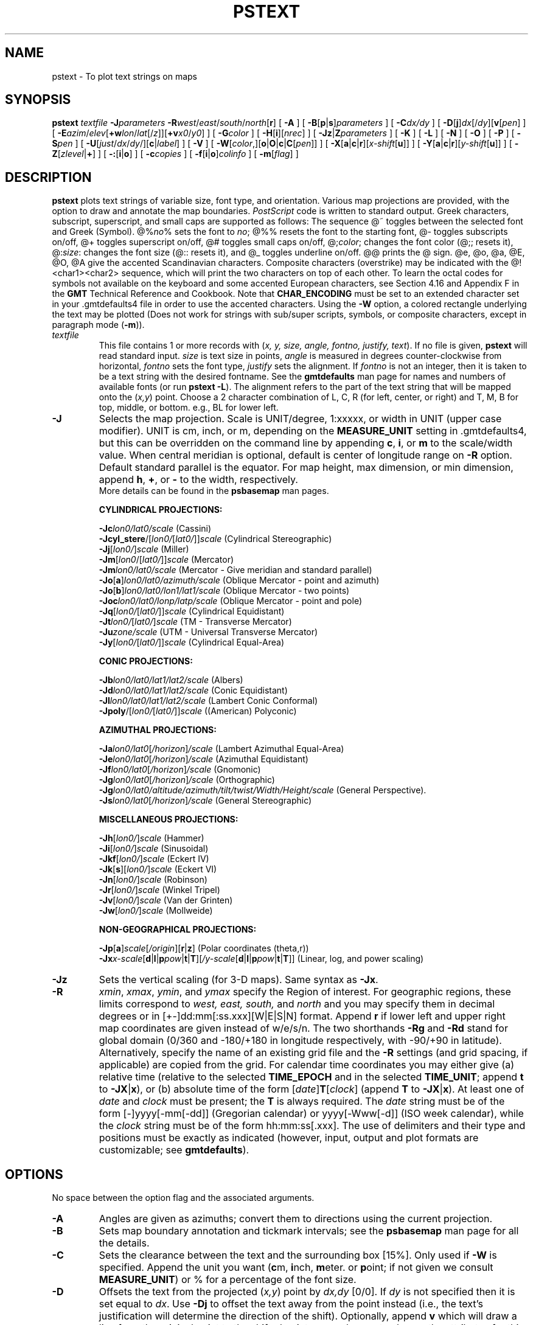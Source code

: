 .TH PSTEXT 1 "Feb 27 2014" "GMT 4.5.13 (SVN)" "Generic Mapping Tools"
.SH NAME
pstext \- To plot text strings on maps
.SH SYNOPSIS
\fBpstext\fP \fItextfile\fP \fB\-J\fP\fIparameters\fP \fB\-R\fP\fIwest\fP/\fIeast\fP/\fIsouth\fP/\fInorth\fP[\fBr\fP] 
[ \fB\-A\fP ] [ \fB\-B\fP[\fBp\fP|\fBs\fP]\fIparameters\fP ] [ \fB\-C\fP\fIdx/dy\fP ]  
[ \fB\-D\fP[\fBj\fP]\fIdx\fP[/\fIdy\fP][\fBv\fP[\fIpen\fP] ] [ \fB\-E\fP\fIazim\fP/\fIelev\fP[\fB+w\fP\fIlon\fP/\fIlat\fP[/\fIz\fP]][\fB+v\fP\fIx0\fP/\fIy0\fP] ] 
[ \fB\-G\fP\fIcolor\fP ] [ \fB\-H\fP[\fBi\fP][\fInrec\fP] ] [ \fB\-Jz\fP|\fBZ\fP\fIparameters\fP ] [ \fB\-K\fP ] [ \fB\-L\fP ] [ \fB\-N\fP ] [ \fB\-O\fP ] [ \fB\-P\fP ] 
[ \fB\-S\fP\fIpen\fP ] [ \fB\-U\fP[\fIjust\fP/\fIdx\fP/\fIdy\fP/][\fBc\fP|\fIlabel\fP] ] [ \fB\-V\fP ] [ \fB\-W\fP[\fIcolor\fP,][\fBo\fP|\fBO\fP|\fBc\fP|\fBC\fP[\fIpen\fP]] ] 
[ \fB\-X\fP[\fBa\fP|\fBc\fP|\fBr\fP][\fIx-shift\fP[\fBu\fP]] ] [ \fB\-Y\fP[\fBa\fP|\fBc\fP|\fBr\fP][\fIy-shift\fP[\fBu\fP]] ] [ \fB\-Z\fP[\fIzlevel\fP|\fB+\fP] ] [ \fB\-:\fP[\fBi\fP|\fBo\fP] ] [ \fB\-c\fP\fIcopies\fP ] [ \fB\-f\fP[\fBi\fP|\fBo\fP]\fIcolinfo\fP ] [ \fB\-m\fP[\fIflag\fP] ]
.SH DESCRIPTION
\fBpstext\fP plots text strings of variable size, font type, and orientation.
Various map projections are provided, with the option to draw and annotate the
map boundaries. \fIPostScript\fP code is written to standard output.  Greek
characters, subscript, superscript, and small caps are supported as follows:
The sequence @~ toggles between the selected font and Greek (Symbol).
@%\fIno\fP% sets the font to \fIno\fP; @%% resets the font to the starting font,
@- toggles subscripts on/off, @+ toggles superscript on/off, @# toggles small
caps on/off,  @;\fIcolor\fP; changes the font color (@;; resets it), @:\fIsize\fP:
changes the font size (@:: resets it), and @_ toggles underline on/off.
@@ prints the @ sign.  @e, @o, @a, @E, @O, @A give the accented
Scandinavian characters.  Composite characters (overstrike) may be indicated with
the @!<char1><char2> sequence, which will print the two characters on top of
each other.  To learn the octal codes for symbols not available on the keyboard
and some accented European characters, see Section 4.16 and Appendix F in the
\fBGMT\fP Technical Reference and Cookbook.  Note that \fBCHAR_ENCODING\fP must be
set to an extended character set in your \.gmtdefaults4 file in order to use the accented characters.
Using the \fB\-W\fP option, a colored rectangle underlying the text may
be plotted  (Does not work for strings with sub/super scripts, symbols, or composite
characters, except in paragraph mode (\fB\-m\fP)).
.TP
\fItextfile\fP
This file contains 1 or more records with (\fIx, y, size, angle, fontno, justify, text\fP).
If no file is given, \fBpstext\fP will read standard input.
\fIsize\fP is text size in points, \fIangle\fP is measured in degrees counter-clockwise from horizontal, 
\fIfontno\fP sets the font type, \fIjustify\fP sets the alignment. 
If \fIfontno\fP is not an integer, then it is taken to be a text string with the desired fontname.  See the \fBgmtdefaults\fP man page
for names and numbers of available fonts (or run \fBpstext \-L\fP).  The alignment refers to the
part of the text string that will be mapped onto the (\fIx,y\fP) point.  Choose a 2 character combination
of L, C, R (for left, center, or right) and T, M, B for top, middle, or bottom. e.g., BL for lower left.
.TP
\fB\-J\fP
Selects the map projection. Scale is UNIT/degree, 1:xxxxx, or width in UNIT (upper case modifier).
UNIT is cm, inch, or m, depending on the \fBMEASURE_UNIT\fP setting in \.gmtdefaults4, but this can be
overridden on the command line by appending \fBc\fP, \fBi\fP, or \fBm\fP to the scale/width value.
When central meridian is optional, default is center of longitude range on \fB\-R\fP option.
Default standard parallel is the equator.
For map height, max dimension, or min dimension, append \fBh\fP, \fB+\fP, or \fB-\fP to the width,
respectively.
.br
More details can be found in the \fBpsbasemap\fP man pages.
.br
.sp
\fBCYLINDRICAL PROJECTIONS:\fP
.br
.sp
\fB\-Jc\fP\fIlon0/lat0/scale\fP (Cassini)
.br
\fB\-Jcyl_stere\fP/[\fIlon0/\fP[\fIlat0/\fP]]\fIscale\fP (Cylindrical Stereographic)
.br
\fB\-Jj\fP[\fIlon0/\fP]\fIscale\fP (Miller)
.br
\fB\-Jm\fP[\fIlon0\fP/[\fIlat0/\fP]]\fIscale\fP (Mercator)
.br
\fB\-Jm\fP\fIlon0/lat0/scale\fP (Mercator - Give meridian and standard parallel)
.br
\fB\-Jo\fP[\fBa\fP]\fIlon0/lat0/azimuth/scale\fP (Oblique Mercator - point and azimuth)
.br
\fB\-Jo\fP[\fBb\fP]\fIlon0/lat0/lon1/lat1/scale\fP (Oblique Mercator - two points)
.br
\fB\-Joc\fP\fIlon0/lat0/lonp/latp/scale\fP (Oblique Mercator - point and pole)
.br
\fB\-Jq\fP[\fIlon0/\fP[\fIlat0/\fP]]\fIscale\fP (Cylindrical Equidistant)
.br
\fB\-Jt\fP\fIlon0/\fP[\fIlat0/\fP]\fIscale\fP (TM - Transverse Mercator)
.br
\fB\-Ju\fP\fIzone/scale\fP (UTM - Universal Transverse Mercator)
.br
\fB\-Jy\fP[\fIlon0/\fP[\fIlat0/\fP]]\fIscale\fP (Cylindrical Equal-Area) 
.br
.sp
\fBCONIC PROJECTIONS:\fP
.br
.sp
\fB\-Jb\fP\fIlon0/lat0/lat1/lat2/scale\fP (Albers)
.br
\fB\-Jd\fP\fIlon0/lat0/lat1/lat2/scale\fP (Conic Equidistant)
.br
\fB\-Jl\fP\fIlon0/lat0/lat1/lat2/scale\fP (Lambert Conic Conformal)
.br
\fB\-Jpoly\fP/[\fIlon0/\fP[\fIlat0/\fP]]\fIscale\fP ((American) Polyconic)
.br
.sp
\fBAZIMUTHAL PROJECTIONS:\fP
.br
.sp
\fB\-Ja\fP\fIlon0/lat0\fP[\fI/horizon\fP]\fI/scale\fP (Lambert Azimuthal Equal-Area)
.br
\fB\-Je\fP\fIlon0/lat0\fP[\fI/horizon\fP]\fI/scale\fP (Azimuthal Equidistant)
.br
\fB\-Jf\fP\fIlon0/lat0\fP[\fI/horizon\fP]\fI/scale\fP (Gnomonic)
.br
\fB\-Jg\fP\fIlon0/lat0\fP[\fI/horizon\fP]\fI/scale\fP (Orthographic)
.br
\fB\-Jg\fP\fIlon0/lat0/altitude/azimuth/tilt/twist/Width/Height/scale\fP (General Perspective).
.br
\fB\-Js\fP\fIlon0/lat0\fP[\fI/horizon\fP]\fI/scale\fP (General Stereographic)
.br
.sp
\fBMISCELLANEOUS PROJECTIONS:\fP
.br
.sp
\fB\-Jh\fP[\fIlon0/\fP]\fIscale\fP (Hammer)
.br
\fB\-Ji\fP[\fIlon0/\fP]\fIscale\fP (Sinusoidal)
.br
\fB\-Jkf\fP[\fIlon0/\fP]\fIscale\fP (Eckert IV)
.br
\fB\-Jk\fP[\fBs\fP][\fIlon0/\fP]\fIscale\fP (Eckert VI)
.br
\fB\-Jn\fP[\fIlon0/\fP]\fIscale\fP (Robinson)
.br
\fB\-Jr\fP[\fIlon0/\fP]\fIscale\fP (Winkel Tripel)
.br
\fB\-Jv\fP[\fIlon0/\fP]\fIscale\fP (Van der Grinten)
.br
\fB\-Jw\fP[\fIlon0/\fP]\fIscale\fP (Mollweide)
.br
.sp
\fBNON-GEOGRAPHICAL PROJECTIONS:\fP
.br
.sp
\fB\-Jp\fP[\fBa\fP]\fIscale\fP[\fI/origin\fP][\fBr\fP|\fBz\fP] (Polar coordinates (theta,r))
.br
\fB\-Jx\fP\fIx-scale\fP[\fBd\fP|\fBl\fP|\fBp\fP\fIpow\fP|\fBt\fP|\fBT\fP][\fI/y-scale\fP[\fBd\fP|\fBl\fP|\fBp\fP\fIpow\fP|\fBt\fP|\fBT\fP]] (Linear, log, and power scaling)
.br
.TP
\fB\-Jz\fP
Sets the vertical scaling (for 3-D maps).  Same syntax as \fB\-Jx\fP.
.TP
\fB\-R\fP
\fIxmin\fP, \fIxmax\fP, \fIymin\fP, and \fIymax\fP specify the Region of interest.  For geographic
regions, these limits correspond to \fIwest, east, south,\fP and \fInorth\fP and you may specify them
in decimal degrees or in [+-]dd:mm[:ss.xxx][W|E|S|N] format.  Append \fBr\fP if lower left and upper right
map coordinates are given instead of w/e/s/n.  The two shorthands \fB\-Rg\fP and \fB\-Rd\fP stand for global domain
(0/360 and -180/+180 in longitude respectively, with -90/+90 in latitude).  Alternatively, specify the name
of an existing grid file and the \fB\-R\fP settings (and grid spacing, if applicable) are copied from the grid.
For calendar time coordinates you may either give (a) relative
time (relative to the selected \fBTIME_EPOCH\fP and in the selected \fBTIME_UNIT\fP; append \fBt\fP to
\fB\-JX\fP|\fBx\fP), or (b) absolute time of the form [\fIdate\fP]\fBT\fP[\fIclock\fP]
(append \fBT\fP to \fB\-JX\fP|\fBx\fP).  At least one of \fIdate\fP and \fIclock\fP
must be present; the \fBT\fP is always required.  The \fIdate\fP string must be of the form [-]yyyy[-mm[-dd]]
(Gregorian calendar) or yyyy[-Www[-d]] (ISO week calendar), while the \fIclock\fP string must be of
the form hh:mm:ss[.xxx].  The use of delimiters and their type and positions must be exactly as indicated
(however, input, output and plot formats are customizable; see \fBgmtdefaults\fP). 
.SH OPTIONS
No space between the option flag and the associated arguments.
.TP
\fB\-A\fP
Angles are given as azimuths; convert them to directions using the current projection.
.TP
\fB\-B\fP
Sets map boundary annotation and tickmark intervals; see the
\fBpsbasemap\fP man page for all the details.
.TP
\fB\-C\fP
Sets the clearance between the text and the surrounding box [15%].
Only used if \fB\-W\fP is specified.  Append the unit you want (\fBc\fPm, \fBi\fPnch, \fBm\fPeter.
or \fBp\fPoint; if not given we consult \fBMEASURE_UNIT\fP) or % for a percentage of the font size.
.TP
\fB\-D\fP
Offsets the text from the projected (\fIx,y\fP) point by \fIdx,dy\fP [0/0].  If \fIdy\fP is not
specified then it is set equal to \fIdx\fP.
Use \fB-Dj\fP to offset the text away from the point instead (i.e., the text's justification\"'
will determine the direction of the shift).  Optionally, append \fBv\fP which will draw a line
from the original point to the shifted point; append a \fIpen\fP to change the attributes for this line.
(See SPECIFYING PENS below).
.TP
\fB\-E\fP
Sets the viewpoint's azimuth and elevation (for perspective view) [180/90].\"'
For frames used for animation, you may want to append \fB+\fP to fix the center
of your data domain (or specify a particular world coordinate point with \fB+w\fP\fIlon0\fP/\fIlat\fP[/\fIz\fP])
which will project to the center of your page size (or specify the coordinates
of the projected view point with \fB+v\fP\fIx0\fP/\fIy0).
(Not implemented for paragraph mode).
.TP
\fB\-G\fP
Sets the shade or color used for drawing the text  [Default is BASEMAP_FRAME_RGB, the current frame color (by default black)]
(See SPECIFYING COLOR below).
.TP
\fB\-H\fP
Input file(s) has header record(s).  If used, the default number of header records is \fBN_HEADER_RECS\fP.
Use \fB\-Hi\fP if only input data should have header records [Default will write out header records if the
input data have them]. Blank lines and lines starting with # are always skipped.
.TP
\fB\-K\fP
More \fIPostScript\fP code will be appended later [Default terminates the plot system].
.TP
\fB\-L\fP
Lists the font-numbers and font-names available, then exits.
.TP
\fB\-N\fP
Do NOT clip text at map boundaries [Default will clip].
.TP
\fB\-O\fP
Selects Overlay plot mode [Default initializes a new plot system].
.TP
\fB\-P\fP
Selects Portrait plotting mode [Default is Landscape, see \fBgmtdefaults\fP to change this].
.TP
\fB\-S\fP
Draw text outline. Append pen attributes.
(Not implemented for paragraph mode).
.TP
\fB\-U\fP
Draw Unix System time stamp on plot.
By adding \fIjust/dx/dy/\fP, the user may specify the justification of the stamp and
where the stamp should fall on the page relative to lower left corner of the plot.
For example, BL/0/0 will align the lower left corner of the time stamp with the lower left corner of the plot.
Optionally, append a \fIlabel\fP, or \fBc\fP (which will plot the command string.).
The \fBGMT\fP parameters \fBUNIX_TIME\fP, \fBUNIX_TIME_POS\fP, and \fBUNIX_TIME_FORMAT\fP can affect the appearance;
see the \fBgmtdefaults\fP man page for details.
The time string will be in the locale set by the environment variable \fBTZ\fP (generally local time).
.TP
\fB\-V\fP
Selects verbose mode, which will send progress reports to stderr [Default runs "silently"].
.TP
\fB\-W\fP
Paint a rectangle beneath the text string.  Set color [Default is no fill].
Append \fBo\fP to draw rectangle outline, add a \fIpen\fP to specify pen attributes [width = 1, color = black,
texture = solid].  use a comma to separate the fill information from the outline information if both are present.
Choose upper case \fBO\fP to get a rounded rectangle.
Choose lower case \fBc\fP to get a concave rectangle (only in paragraph mode).
Choose upper case \fBC\fP to get a convex rectangle (only in paragraph mode).
(See also SPECIFYING PENS and SPECIFYING COLOR below).
.TP
\fB\-X\fP \fB\-Y\fP
Shift plot origin relative to the current origin by (\fIx-shift,y-shift\fP) and
optionally append the length unit (\fBc\fP, \fBi\fP, \fBm\fP, \fBp\fP).
You can prepend \fBa\fP to shift the origin back to the original position after plotting,
or prepend  \fBr\fP [Default] to reset the current origin to the new location.
If \fB\-O\fP is used then the default (\fIx-shift,y-shift\fP) is (0,0), otherwise it is
(r1i, r1i) or (r2.5c, r2.5c).
Alternatively, give \fBc\fP to align the center coordinate (x or y) of the plot with the center of the page
based on current page size.
.TP
\fB\-Z\fP
For 3-D projections:  Sets the z-level of the basemap [Default is the bottom of the z-axis].  If \fB\-Z+\fP is given we expect each item
to have its own level given in the 3rd column, and \fB\-N\fP is implicitly set.
(Not implemented for paragraph mode).
.TP
\fB\-:\fP
Toggles between (longitude,latitude) and (latitude,longitude) input and/or output.  [Default is (longitude,latitude)].
Append \fBi\fP to select input only or \fBo\fP to select output only.  [Default affects both].
.TP
\fB\-c\fP
Specifies the number of plot copies. [Default is 1].
.TP
\fB\-f\fP
Special formatting of input and/or output columns (time or geographical data).
Specify \fBi\fP or \fBo\fP to make this apply only to input or output [Default applies to both].
Give one or more columns (or column ranges) separated by commas.
Append \fBT\fP (absolute calendar time), \fBt\fP (relative time in chosen \fBTIME_UNIT\fP since \fBTIME_EPOCH\fP),
\fBx\fP (longitude), \fBy\fP (latitude), or \fBf\fP (floating point) to each column
or column range item.  Shorthand \fB\-f\fP[\fBi\fP|\fBo\fP]\fBg\fP means \fB\-f\fP[\fBi\fP|\fBo\fP]0\fBx\fP,1\fBy\fP
(geographic coordinates).
.TP
\fB\-m\fP
Paragraph mode.  Files must be multiple segment files.  Segments are separated by
a special record whose first character must be \fIflag\fP [Default is '>'].
Starting in the 3rd column, we expect to find information pertaining to the
typesetting of a text paragraph (the remaining lines until next segment header).
The information expected is (x y size angle fontno justify linespace parwidth parjust),
where \fIx y size angle fontno justify\fP are defined above, while \fIlinespace\fP
and \fIparwidth\fP are the linespacing and paragraph width, respectively.  The justification
of the text paragraph is governed by \fIparjust\fP which may be \fBl\fP(eft), \fBc\fP(enter),
\fBr\fP(ight), or \fBj\fP(ustified).  The segment header is followed by one or more lines
with paragraph text.  Text may contain the escape sequences discussed above.
Separate paragraphs with a blank line.
.SS SPECIFYING PENS
.TP
\fIpen\fP
The attributes of lines and symbol outlines as defined by \fIpen\fP is a comma delimetered list of
\fIwidth\fP, \fIcolor\fP and \fItexture\fP, each of which is optional.
\fIwidth\fP can be indicated as a measure (points, centimeters, inches) or as \fBfaint\fP, \fBthin\fP[\fBner\fP|\fBnest\fP],
\fBthick\fP[\fBer\fP|\fBest\fP], \fBfat\fP[\fBter\fP|\fBtest\fP], or \fBobese\fP.
\fIcolor\fP specifies a gray shade or color (see SPECIFYING COLOR below).
\fItexture\fP is a combination of dashes `-' and dots `.'.
.SS SPECIFYING COLOR
.TP
\fIcolor\fP
The \fIcolor\fP of lines, areas and patterns can be specified by a valid color name;
by a gray shade (in the range 0\-255); by a decimal color code (r/g/b, each in range 0\-255; h-s-v, ranges
0\-360, 0\-1, 0\-1; or c/m/y/k, each in range 0\-1); or by a hexadecimal color code (#rrggbb, as used in HTML).
See the \fBgmtcolors\fP manpage for more information and a full list of color names.
.SH EXAMPLES
To plot the outlines of the text strings stored in the file text.d on a Mercator plot with
the given specifications, use
.br
.sp
\fBpstext\fP text.d \fB\-R\fP-30/30/-10/20 \fB\-Jm\fP 0.1\fBi\fP \fB\-P\fP \fB\-B\fP 5 \fB\-S\fP 0.5\fBp\fP > plot.ps
.br
.sp
To add a typeset figure caption for a 3-inch wide illustration, use
.br
.sp
\fBpstext\fP \fB\-R\fP 0/3/0/5 \fB\-JX\fP 3\fBi\fP \fB\-O\fP \fB\-H\fP \fB\-m\fP \fB\-N\fP << EOF >> figure.ps
.br
This is an optional header record
.br
> 0 -0.5 12 0 4 LT 13p 3i j
.br
@%5%Figure 1.@%%  This illustration shows nothing useful, but it still needs
.br
a figure caption.  Highlighted in @;255/0/0;red@;; you can see the locations
.br
of cities where it is @_impossible@_ to get any good Thai food; these are to
be avoided.
.br
EOF
.br
.SH WINDOWS REMARKS
Note that under Windows, the percent sign (%) is a variable indicator (like $ under Unix).
To indicate a plain percentage sign in a batch script you need to repeat it (%%);
hence the font switching mechanism (@%\fIfont\fP% and @%%) may require twice the
number of percent signs.  This only applies to text inside a script or that otherwise
is processed by DOS.  Data files that are opened and read by \fBpstext\fP do not need such duplication.
.SH BUGS
In paragraph mode, the presence of composite
characters and other escape sequences may lead to unfortunate word splitting. 
.br
The \fB\-N\fP option does not adjust the BoundingBox information so you may
have to post-process the \fIPostScript\fP output with epstool or ps2epsi to obtain
a correct BoundingBox.
.SH "SEE ALSO"
.IR GMT (1),
.IR gmtcolors (5),
.IR psbasemap (1),
.IR pslegend (1),
.IR psxy (1)
